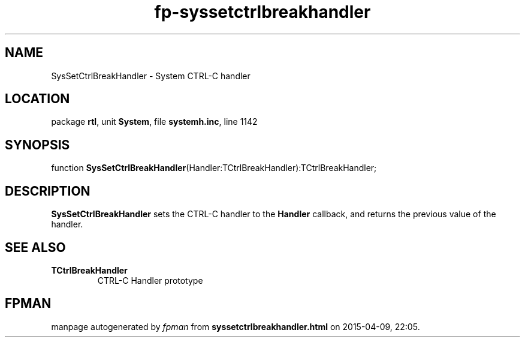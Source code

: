 .\" file autogenerated by fpman
.TH "fp-syssetctrlbreakhandler" 3 "2014-03-14" "fpman" "Free Pascal Programmer's Manual"
.SH NAME
SysSetCtrlBreakHandler - System CTRL-C handler
.SH LOCATION
package \fBrtl\fR, unit \fBSystem\fR, file \fBsystemh.inc\fR, line 1142
.SH SYNOPSIS
function \fBSysSetCtrlBreakHandler\fR(Handler:TCtrlBreakHandler):TCtrlBreakHandler;
.SH DESCRIPTION
\fBSysSetCtrlBreakHandler\fR sets the CTRL-C handler to the \fBHandler\fR callback, and returns the previous value of the handler.


.SH SEE ALSO
.TP
.B TCtrlBreakHandler
CTRL-C Handler prototype

.SH FPMAN
manpage autogenerated by \fIfpman\fR from \fBsyssetctrlbreakhandler.html\fR on 2015-04-09, 22:05.

